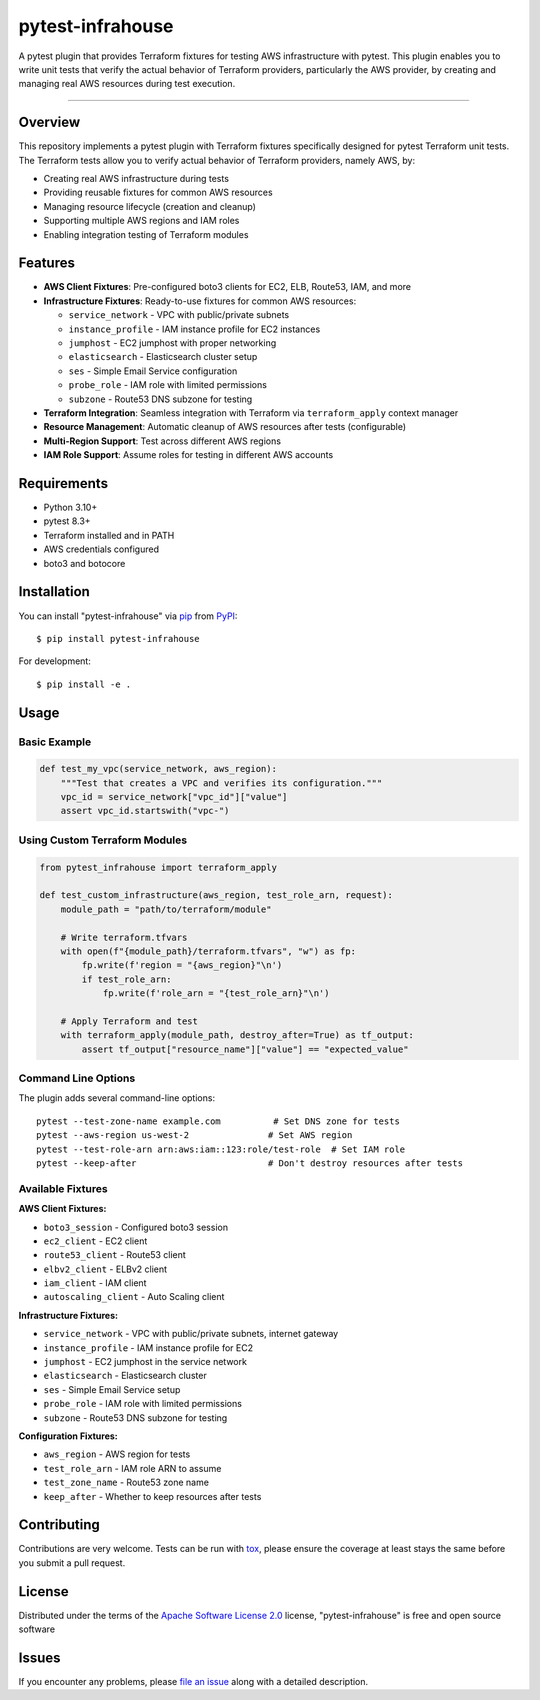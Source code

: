 =================
pytest-infrahouse
=================

.. image:: https://img.shields.io/pypi/v/pytest-infrahouse.svg
    :target: https://pypi.org/project/pytest-infrahouse
    :alt: PyPI version

.. image:: https://img.shields.io/pypi/pyversions/pytest-infrahouse.svg
    :target: https://pypi.org/project/pytest-infrahouse
    :alt: Python versions

.. image:: https://github.com/infrahouse/pytest-infrahouse/actions/workflows/python-CD.yml/badge.svg
    :target: https://github.com/infrahouse/pytest-infrahouse/actions/workflows/python-CD.yml
    :alt: See Build Status on GitHub Actions

A pytest plugin that provides Terraform fixtures for testing AWS infrastructure with pytest.
This plugin enables you to write unit tests that verify the actual behavior of Terraform providers,
particularly the AWS provider, by creating and managing real AWS resources during test execution.

----

Overview
--------

This repository implements a pytest plugin with Terraform fixtures specifically designed
for pytest Terraform unit tests.
The Terraform tests allow you to verify actual behavior of Terraform providers, namely AWS, by:

* Creating real AWS infrastructure during tests
* Providing reusable fixtures for common AWS resources
* Managing resource lifecycle (creation and cleanup)
* Supporting multiple AWS regions and IAM roles
* Enabling integration testing of Terraform modules

Features
--------

* **AWS Client Fixtures**: Pre-configured boto3 clients for EC2, ELB, Route53, IAM, and more
* **Infrastructure Fixtures**: Ready-to-use fixtures for common AWS resources:

  * ``service_network`` - VPC with public/private subnets
  * ``instance_profile`` - IAM instance profile for EC2 instances  
  * ``jumphost`` - EC2 jumphost with proper networking
  * ``elasticsearch`` - Elasticsearch cluster setup
  * ``ses`` - Simple Email Service configuration
  * ``probe_role`` - IAM role with limited permissions
  * ``subzone`` - Route53 DNS subzone for testing

* **Terraform Integration**: Seamless integration with Terraform via ``terraform_apply`` context manager
* **Resource Management**: Automatic cleanup of AWS resources after tests (configurable)
* **Multi-Region Support**: Test across different AWS regions
* **IAM Role Support**: Assume roles for testing in different AWS accounts

Requirements
------------

* Python 3.10+
* pytest 8.3+
* Terraform installed and in PATH
* AWS credentials configured
* boto3 and botocore

Installation
------------

You can install "pytest-infrahouse" via `pip`_ from `PyPI`_::

    $ pip install pytest-infrahouse

For development::

    $ pip install -e .

Usage
-----

Basic Example
~~~~~~~~~~~~~

.. code-block:: python

    def test_my_vpc(service_network, aws_region):
        """Test that creates a VPC and verifies its configuration."""
        vpc_id = service_network["vpc_id"]["value"]
        assert vpc_id.startswith("vpc-")

Using Custom Terraform Modules
~~~~~~~~~~~~~~~~~~~~~~~~~~~~~~~

.. code-block:: python

    from pytest_infrahouse import terraform_apply

    def test_custom_infrastructure(aws_region, test_role_arn, request):
        module_path = "path/to/terraform/module"
        
        # Write terraform.tfvars
        with open(f"{module_path}/terraform.tfvars", "w") as fp:
            fp.write(f'region = "{aws_region}"\n')
            if test_role_arn:
                fp.write(f'role_arn = "{test_role_arn}"\n')
        
        # Apply Terraform and test
        with terraform_apply(module_path, destroy_after=True) as tf_output:
            assert tf_output["resource_name"]["value"] == "expected_value"

Command Line Options
~~~~~~~~~~~~~~~~~~~~

The plugin adds several command-line options::

    pytest --test-zone-name example.com          # Set DNS zone for tests
    pytest --aws-region us-west-2               # Set AWS region
    pytest --test-role-arn arn:aws:iam::123:role/test-role  # Set IAM role
    pytest --keep-after                         # Don't destroy resources after tests

Available Fixtures
~~~~~~~~~~~~~~~~~~

**AWS Client Fixtures:**

* ``boto3_session`` - Configured boto3 session
* ``ec2_client`` - EC2 client
* ``route53_client`` - Route53 client  
* ``elbv2_client`` - ELBv2 client
* ``iam_client`` - IAM client
* ``autoscaling_client`` - Auto Scaling client

**Infrastructure Fixtures:**

* ``service_network`` - VPC with public/private subnets, internet gateway
* ``instance_profile`` - IAM instance profile for EC2
* ``jumphost`` - EC2 jumphost in the service network
* ``elasticsearch`` - Elasticsearch cluster
* ``ses`` - Simple Email Service setup
* ``probe_role`` - IAM role with limited permissions
* ``subzone`` - Route53 DNS subzone for testing

**Configuration Fixtures:**

* ``aws_region`` - AWS region for tests
* ``test_role_arn`` - IAM role ARN to assume
* ``test_zone_name`` - Route53 zone name
* ``keep_after`` - Whether to keep resources after tests

Contributing
------------
Contributions are very welcome. Tests can be run with `tox`_, please ensure
the coverage at least stays the same before you submit a pull request.

License
-------

Distributed under the terms of the `Apache Software License 2.0`_ license, "pytest-infrahouse" is free and open source software


Issues
------

If you encounter any problems, please `file an issue`_ along with a detailed description.

.. _`Cookiecutter`: https://github.com/audreyr/cookiecutter
.. _`@hackebrot`: https://github.com/hackebrot
.. _`MIT`: https://opensource.org/licenses/MIT
.. _`BSD-3`: https://opensource.org/licenses/BSD-3-Clause
.. _`GNU GPL v3.0`: https://www.gnu.org/licenses/gpl-3.0.txt
.. _`Apache Software License 2.0`: https://www.apache.org/licenses/LICENSE-2.0
.. _`cookiecutter-pytest-plugin`: https://github.com/pytest-dev/cookiecutter-pytest-plugin
.. _`file an issue`: https://github.com/infrahouse/pytest-infrahouse/issues
.. _`pytest`: https://github.com/pytest-dev/pytest
.. _`tox`: https://tox.readthedocs.io/en/latest/
.. _`pip`: https://pypi.org/project/pip/
.. _`PyPI`: https://pypi.org/project
